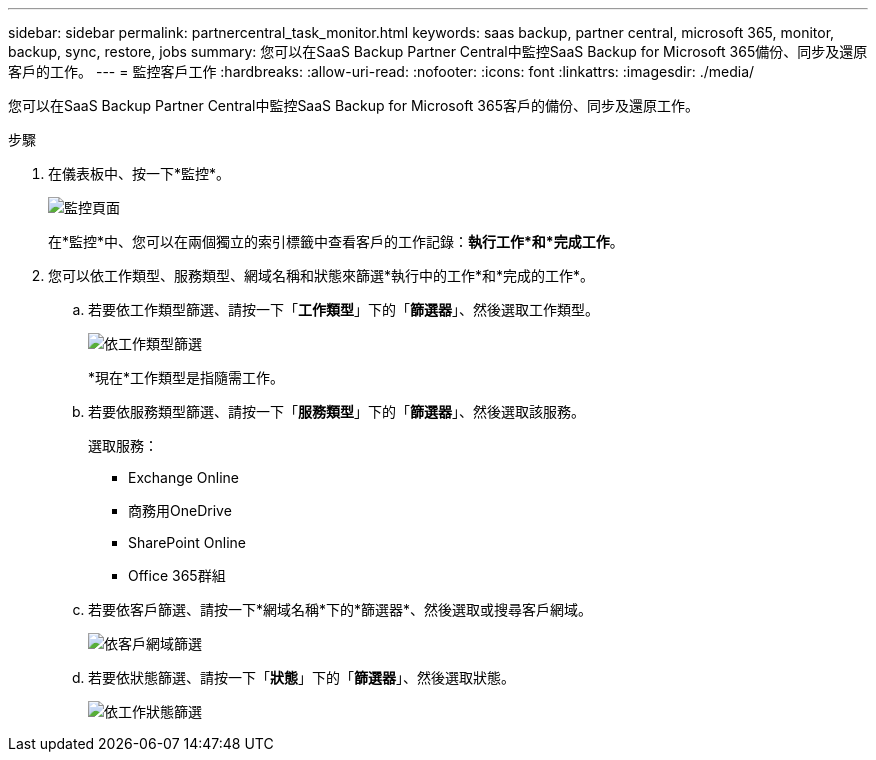 ---
sidebar: sidebar 
permalink: partnercentral_task_monitor.html 
keywords: saas backup, partner central, microsoft 365, monitor, backup, sync, restore, jobs 
summary: 您可以在SaaS Backup Partner Central中監控SaaS Backup for Microsoft 365備份、同步及還原客戶的工作。 
---
= 監控客戶工作
:hardbreaks:
:allow-uri-read: 
:nofooter: 
:icons: font
:linkattrs: 
:imagesdir: ./media/


[role="lead"]
您可以在SaaS Backup Partner Central中監控SaaS Backup for Microsoft 365客戶的備份、同步及還原工作。

.步驟
. 在儀表板中、按一下*監控*。
+
image:monitoring.png["監控頁面"]

+
在*監控*中、您可以在兩個獨立的索引標籤中查看客戶的工作記錄：*執行工作*和*完成工作*。

. 您可以依工作類型、服務類型、網域名稱和狀態來篩選*執行中的工作*和*完成的工作*。
+
.. 若要依工作類型篩選、請按一下「*工作類型*」下的「*篩選器*」、然後選取工作類型。
+
image:filter_job_type.png["依工作類型篩選"]

+
*現在*工作類型是指隨需工作。

.. 若要依服務類型篩選、請按一下「*服務類型*」下的「*篩選器*」、然後選取該服務。
+
選取服務：

+
*** Exchange Online
*** 商務用OneDrive
*** SharePoint Online
*** Office 365群組


.. 若要依客戶篩選、請按一下*網域名稱*下的*篩選器*、然後選取或搜尋客戶網域。
+
image:filter_customer_domain.png["依客戶網域篩選"]

.. 若要依狀態篩選、請按一下「*狀態*」下的「*篩選器*」、然後選取狀態。
+
image:filter_job_status.png["依工作狀態篩選"]





